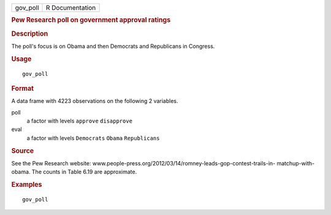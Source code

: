 .. container::

   .. container::

      ======== ===============
      gov_poll R Documentation
      ======== ===============

      .. rubric:: Pew Research poll on government approval ratings
         :name: pew-research-poll-on-government-approval-ratings

      .. rubric:: Description
         :name: description

      The poll's focus is on Obama and then Democrats and Republicans in
      Congress.

      .. rubric:: Usage
         :name: usage

      ::

         gov_poll

      .. rubric:: Format
         :name: format

      A data frame with 4223 observations on the following 2 variables.

      poll
         a factor with levels ``approve`` ``disapprove``

      eval
         a factor with levels ``Democrats`` ``Obama`` ``Republicans``

      .. rubric:: Source
         :name: source

      See the Pew Research website:
      www.people-press.org/2012/03/14/romney-leads-gop-contest-trails-in-
      matchup-with-obama. The counts in Table 6.19 are approximate.

      .. rubric:: Examples
         :name: examples

      ::

         gov_poll
